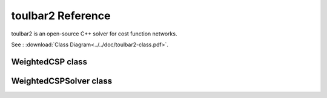 .. _api_ref_toulbar2:

==================
toulbar2 Reference
==================

toulbar2 is an open-source C++ solver for cost function networks.

See : :download:`Class Diagram<../../doc/toulbar2-class.pdf>`.

WeightedCSP class
=================

.. doxygenclass:: WeightedCSP
   :members:

WeightedCSPSolver class
=======================

.. doxygenclass:: WeightedCSPSolver
   :members:

